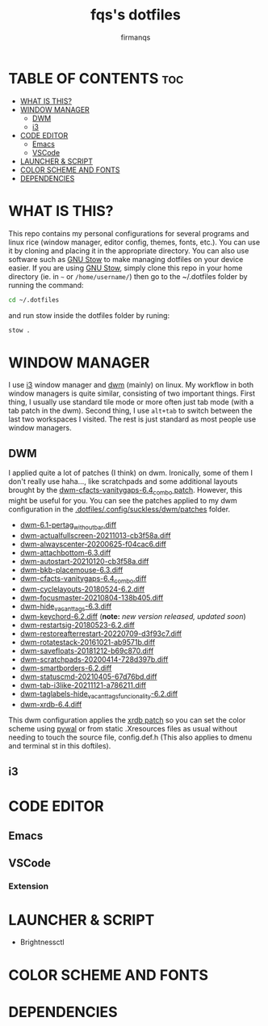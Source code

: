 #+TITLE: fqs's dotfiles
#+AUTHOR: firmanqs
#+DESCRIPTION: fqs's personal config.
#+STARTUP: showeverything
#+OPTIONS: toc:3

* TABLE OF CONTENTS :toc:
- [[#what-is-this][WHAT IS THIS?]]
- [[#window-manager][WINDOW MANAGER]]
  - [[#dwm][DWM]]
  - [[#i3][i3]]
- [[#code-editor][CODE EDITOR]]
  - [[#emacs][Emacs]]
  - [[#vscode][VSCode]]
- [[#launcher--script][LAUNCHER & SCRIPT]]
- [[#color-scheme-and-fonts][COLOR SCHEME AND FONTS]]
- [[#dependencies][DEPENDENCIES]]

* WHAT IS THIS?
This repo contains my personal configurations for several programs and linux rice (window manager, editor config, themes, fonts, etc.). You can use it by cloning and placing it in the appropriate directory. You can also use software such as [[https://www.gnu.org/software/stow/][GNU Stow]] to make managing dotfiles on your device easier. If you are using [[https://www.gnu.org/software/stow/][GNU Stow]], simply clone this repo in your home directory (ie. in =~= or ~/home/username/~) then go to the ~/.dotfiles folder by running the command:
#+begin_src bash
cd ~/.dotfiles
#+end_src
and run stow inside the dotfiles folder by runing:
#+begin_src bash
stow .
#+end_src

* WINDOW MANAGER
I use [[https://i3wm.org/][i3]] window manager and [[https://dwm.suckless.org/][dwm]] (mainly) on linux. My workflow in both window managers is quite similar, consisting of two important things. First thing, I usually use standard tile mode or more often just tab mode (with a tab patch in the dwm). Second thing, I use =alt+tab= to switch between the last two workspaces I visited. The rest is just standard as most people use window managers.
** DWM
I applied quite a lot of patches (I think) on dwm. Ironically, some of them I don't really use haha..., like scratchpads and some additional layouts brought by the [[https://dwm.suckless.org/patches/vanitygaps/dwm-cfacts-vanitygaps-6.4_combo.diff][dwm-cfacts-vanitygaps-6.4_combo patch]]. However, this might be useful for you. You can see the patches applied to my dwm configuration in the [[https://github.com/firman-qs/dwm-fqs/tree/a2c042b92be867dc8c50793601affdd9a917ced9/patches][.dotfiles/.config/suckless/dwm/patches]] folder.
+ [[https://dwm.suckless.org/patches/pertag/][dwm-6.1-pertag_without_bar.diff]]
+ [[https://dwm.suckless.org/patches/actualfullscreen/][dwm-actualfullscreen-20211013-cb3f58a.diff]]
+ [[https://dwm.suckless.org/patches/alwayscenter/][dwm-alwayscenter-20200625-f04cac6.diff]]
+ [[https://dwm.suckless.org/patches/attachbottom/][dwm-attachbottom-6.3.diff]]
+ [[https://dwm.suckless.org/patches/autostart/][dwm-autostart-20210120-cb3f58a.diff]]
+ [[https://github.com/bakkeby/patches/blob/master/dwm/dwm-placemouse-6.3.diff][dwm-bkb-placemouse-6.3.diff]]
+ [[https://dwm.suckless.org/patches/vanitygaps/][dwm-cfacts-vanitygaps-6.4_combo.diff]]
+ [[https://dwm.suckless.org/patches/cyclelayouts/][dwm-cyclelayouts-20180524-6.2.diff]]
+ [[https://dwm.suckless.org/patches/focusmaster/][dwm-focusmaster-20210804-138b405.diff]]
+ [[https://dwm.suckless.org/patches/hide_vacant_tags/][dwm-hide_vacant_tags-6.3.diff]]
+ [[https://dwm.suckless.org/patches/keychord/][dwm-keychord-6.2.diff]] (*note:* /new version released, updated soon/)
+ [[https://dwm.suckless.org/patches/restartsig/][dwm-restartsig-20180523-6.2.diff]]
+ [[https://dwm.suckless.org/patches/restoreafterrestart/][dwm-restoreafterrestart-20220709-d3f93c7.diff]]
+ [[https://dwm.suckless.org/patches/rotatestack/][dwm-rotatestack-20161021-ab9571b.diff]]
+ [[https://dwm.suckless.org/patches/save_floats/][dwm-savefloats-20181212-b69c870.diff]]
+ [[https://dwm.suckless.org/patches/scratchpads/][dwm-scratchpads-20200414-728d397b.diff]]
+ [[https://dwm.suckless.org/patches/smartborders/][dwm-smartborders-6.2.diff]]
+ [[https://dwm.suckless.org/patches/statuscmd/][dwm-statuscmd-20210405-67d76bd.diff]]
+ [[https://dwm.suckless.org/patches/tab/][dwm-tab-i3like-20211121-a786211.diff]]
+ [[https://dwm.suckless.org/patches/taglabels/][dwm-taglabels-hide_vacant_tags_funcionality-6.2.diff]]
+ [[https://dwm.suckless.org/patches/xrdb/][dwm-xrdb-6.4.diff]]
This dwm configuration applies the [[https://dwm.suckless.org/patches/xrdb/][xrdb patch]] so you can set the color scheme using [[https://github.com/dylanaraps/pywal][pywal]] or from static .Xresources files as usual without needing to touch the source file, config.def.h (This also applies to dmenu and terminal st in this doftiles).
** i3
* CODE EDITOR
** Emacs
** VSCode
*** Extension
* LAUNCHER & SCRIPT
+ Brightnessctl
* COLOR SCHEME AND FONTS

* DEPENDENCIES

